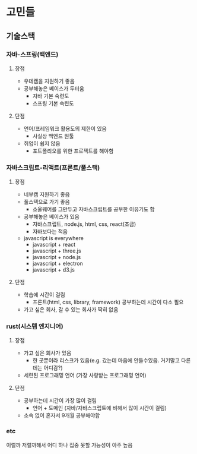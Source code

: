 * 고민들
** 기술스택
*** 자바-스프링(백엔드)
**** 장점
- 우테캠을 지원하기 좋음
- 공부해놓은 베이스가 두터움
  - 자바 기본 숙련도
  - 스프링 기본 숙련도
**** 단점
- 언어/프레임워크 활용도의 제한이 있음
  - 사실상 백엔드 원툴
- 취업이 쉽지 않음
  - 포트폴리오를 위한 프로젝트를 해야함
*** 자바스크립트-리액트(프론트/풀스택)
**** 장점
- 네부캠 지원하기 좋음
- 풀스택으로 가기 좋음
  - 소울웨어를 그만두고 자바스크립트를 공부한 이유기도 함
- 공부해놓은 베이스가 있음
  - 자바스크립트, node.js, html, css, react(조금)
  - 자바보다는 적음
- javascript is everywhere
  - javascript + react
  - javascript + three.js
  - javascript + node.js
  - javascript + electron
  - javascript + d3.js
**** 단점
- 학습에 시간이 걸림
  - 프론트(html, css, library, framework) 공부하는데 시간이 다소 필요
- 가고 싶은 회사, 갈 수 있는 회사가 딱히 없음
*** rust(시스템 엔지니어)
**** 장점
- 가고 싶은 회사가 있음
  - 한 곳뿐이라 리스크가 있음(e.g. 갔는데 마음에 안들수있음. 거기말고 다른데는 어디감?)
- 세련된 프로그래밍 언어 (가장 사랑받는 프로그래밍 언어)
**** 단점
- 공부하는데 시간이 가장 많이 걸림
  - 언어 + 도메인 (자바/자바스크립트에 비해서 많이 시간이 걸림)
- 소속 없이 혼자서 9개월 공부해야함
*** etc
이럴까 저럴까해서 어디 하나 집중 못할 가능성이 아주 높음

